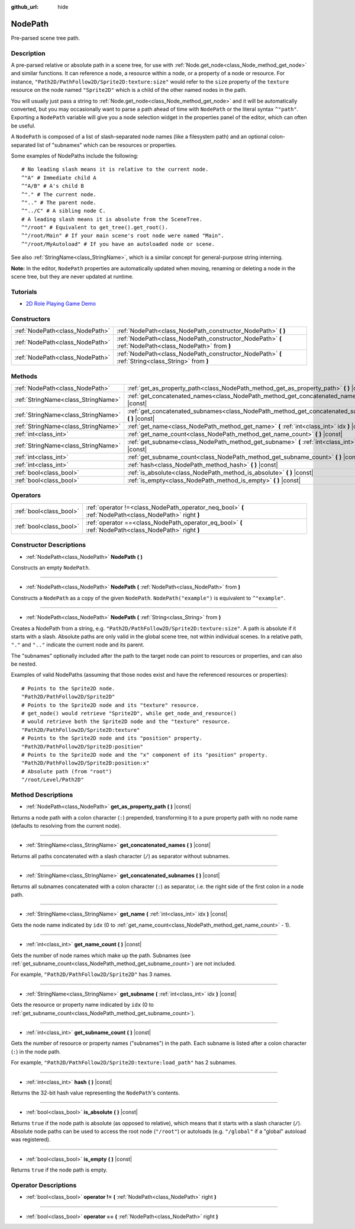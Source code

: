 :github_url: hide

.. Generated automatically by doc/tools/make_rst.py in Godot's source tree.
.. DO NOT EDIT THIS FILE, but the NodePath.xml source instead.
.. The source is found in doc/classes or modules/<name>/doc_classes.

.. _class_NodePath:

NodePath
========

Pre-parsed scene tree path.

Description
-----------

A pre-parsed relative or absolute path in a scene tree, for use with :ref:`Node.get_node<class_Node_method_get_node>` and similar functions. It can reference a node, a resource within a node, or a property of a node or resource. For instance, ``"Path2D/PathFollow2D/Sprite2D:texture:size"`` would refer to the ``size`` property of the ``texture`` resource on the node named ``"Sprite2D"`` which is a child of the other named nodes in the path.

You will usually just pass a string to :ref:`Node.get_node<class_Node_method_get_node>` and it will be automatically converted, but you may occasionally want to parse a path ahead of time with ``NodePath`` or the literal syntax ``^"path"``. Exporting a ``NodePath`` variable will give you a node selection widget in the properties panel of the editor, which can often be useful.

A ``NodePath`` is composed of a list of slash-separated node names (like a filesystem path) and an optional colon-separated list of "subnames" which can be resources or properties.

Some examples of NodePaths include the following:

::

    # No leading slash means it is relative to the current node.
    ^"A" # Immediate child A
    ^"A/B" # A's child B
    ^"." # The current node.
    ^".." # The parent node.
    ^"../C" # A sibling node C.
    # A leading slash means it is absolute from the SceneTree.
    ^"/root" # Equivalent to get_tree().get_root().
    ^"/root/Main" # If your main scene's root node were named "Main".
    ^"/root/MyAutoload" # If you have an autoloaded node or scene.

See also :ref:`StringName<class_StringName>`, which is a similar concept for general-purpose string interning.

\ **Note:** In the editor, ``NodePath`` properties are automatically updated when moving, renaming or deleting a node in the scene tree, but they are never updated at runtime.

Tutorials
---------

- `2D Role Playing Game Demo <https://godotengine.org/asset-library/asset/520>`__

Constructors
------------

+---------------------------------+-------------------------------------------------------------------------------------------------------+
| :ref:`NodePath<class_NodePath>` | :ref:`NodePath<class_NodePath_constructor_NodePath>` **(** **)**                                      |
+---------------------------------+-------------------------------------------------------------------------------------------------------+
| :ref:`NodePath<class_NodePath>` | :ref:`NodePath<class_NodePath_constructor_NodePath>` **(** :ref:`NodePath<class_NodePath>` from **)** |
+---------------------------------+-------------------------------------------------------------------------------------------------------+
| :ref:`NodePath<class_NodePath>` | :ref:`NodePath<class_NodePath_constructor_NodePath>` **(** :ref:`String<class_String>` from **)**     |
+---------------------------------+-------------------------------------------------------------------------------------------------------+

Methods
-------

+-------------------------------------+-------------------------------------------------------------------------------------------------------+
| :ref:`NodePath<class_NodePath>`     | :ref:`get_as_property_path<class_NodePath_method_get_as_property_path>` **(** **)** |const|           |
+-------------------------------------+-------------------------------------------------------------------------------------------------------+
| :ref:`StringName<class_StringName>` | :ref:`get_concatenated_names<class_NodePath_method_get_concatenated_names>` **(** **)** |const|       |
+-------------------------------------+-------------------------------------------------------------------------------------------------------+
| :ref:`StringName<class_StringName>` | :ref:`get_concatenated_subnames<class_NodePath_method_get_concatenated_subnames>` **(** **)** |const| |
+-------------------------------------+-------------------------------------------------------------------------------------------------------+
| :ref:`StringName<class_StringName>` | :ref:`get_name<class_NodePath_method_get_name>` **(** :ref:`int<class_int>` idx **)** |const|         |
+-------------------------------------+-------------------------------------------------------------------------------------------------------+
| :ref:`int<class_int>`               | :ref:`get_name_count<class_NodePath_method_get_name_count>` **(** **)** |const|                       |
+-------------------------------------+-------------------------------------------------------------------------------------------------------+
| :ref:`StringName<class_StringName>` | :ref:`get_subname<class_NodePath_method_get_subname>` **(** :ref:`int<class_int>` idx **)** |const|   |
+-------------------------------------+-------------------------------------------------------------------------------------------------------+
| :ref:`int<class_int>`               | :ref:`get_subname_count<class_NodePath_method_get_subname_count>` **(** **)** |const|                 |
+-------------------------------------+-------------------------------------------------------------------------------------------------------+
| :ref:`int<class_int>`               | :ref:`hash<class_NodePath_method_hash>` **(** **)** |const|                                           |
+-------------------------------------+-------------------------------------------------------------------------------------------------------+
| :ref:`bool<class_bool>`             | :ref:`is_absolute<class_NodePath_method_is_absolute>` **(** **)** |const|                             |
+-------------------------------------+-------------------------------------------------------------------------------------------------------+
| :ref:`bool<class_bool>`             | :ref:`is_empty<class_NodePath_method_is_empty>` **(** **)** |const|                                   |
+-------------------------------------+-------------------------------------------------------------------------------------------------------+

Operators
---------

+-------------------------+--------------------------------------------------------------------------------------------------------+
| :ref:`bool<class_bool>` | :ref:`operator !=<class_NodePath_operator_neq_bool>` **(** :ref:`NodePath<class_NodePath>` right **)** |
+-------------------------+--------------------------------------------------------------------------------------------------------+
| :ref:`bool<class_bool>` | :ref:`operator ==<class_NodePath_operator_eq_bool>` **(** :ref:`NodePath<class_NodePath>` right **)**  |
+-------------------------+--------------------------------------------------------------------------------------------------------+

Constructor Descriptions
------------------------

.. _class_NodePath_constructor_NodePath:

- :ref:`NodePath<class_NodePath>` **NodePath** **(** **)**

Constructs an empty ``NodePath``.

----

- :ref:`NodePath<class_NodePath>` **NodePath** **(** :ref:`NodePath<class_NodePath>` from **)**

Constructs a ``NodePath`` as a copy of the given ``NodePath``. ``NodePath("example")`` is equivalent to ``^"example"``.

----

- :ref:`NodePath<class_NodePath>` **NodePath** **(** :ref:`String<class_String>` from **)**

Creates a NodePath from a string, e.g. ``"Path2D/PathFollow2D/Sprite2D:texture:size"``. A path is absolute if it starts with a slash. Absolute paths are only valid in the global scene tree, not within individual scenes. In a relative path, ``"."`` and ``".."`` indicate the current node and its parent.

The "subnames" optionally included after the path to the target node can point to resources or properties, and can also be nested.

Examples of valid NodePaths (assuming that those nodes exist and have the referenced resources or properties):

::

    # Points to the Sprite2D node.
    "Path2D/PathFollow2D/Sprite2D"
    # Points to the Sprite2D node and its "texture" resource.
    # get_node() would retrieve "Sprite2D", while get_node_and_resource()
    # would retrieve both the Sprite2D node and the "texture" resource.
    "Path2D/PathFollow2D/Sprite2D:texture"
    # Points to the Sprite2D node and its "position" property.
    "Path2D/PathFollow2D/Sprite2D:position"
    # Points to the Sprite2D node and the "x" component of its "position" property.
    "Path2D/PathFollow2D/Sprite2D:position:x"
    # Absolute path (from "root")
    "/root/Level/Path2D"

Method Descriptions
-------------------

.. _class_NodePath_method_get_as_property_path:

- :ref:`NodePath<class_NodePath>` **get_as_property_path** **(** **)** |const|

Returns a node path with a colon character (``:``) prepended, transforming it to a pure property path with no node name (defaults to resolving from the current node).


.. tabs::

 .. code-tab:: gdscript

    # This will be parsed as a node path to the "x" property in the "position" node.
    var node_path = NodePath("position:x")
    # This will be parsed as a node path to the "x" component of the "position" property in the current node.
    var property_path = node_path.get_as_property_path()
    print(property_path) # :position:x

 .. code-tab:: csharp

    // This will be parsed as a node path to the "x" property in the "position" node.
    var nodePath = new NodePath("position:x");
    // This will be parsed as a node path to the "x" component of the "position" property in the current node.
    NodePath propertyPath = nodePath.GetAsPropertyPath();
    GD.Print(propertyPath); // :position:x



----

.. _class_NodePath_method_get_concatenated_names:

- :ref:`StringName<class_StringName>` **get_concatenated_names** **(** **)** |const|

Returns all paths concatenated with a slash character (``/``) as separator without subnames.

----

.. _class_NodePath_method_get_concatenated_subnames:

- :ref:`StringName<class_StringName>` **get_concatenated_subnames** **(** **)** |const|

Returns all subnames concatenated with a colon character (``:``) as separator, i.e. the right side of the first colon in a node path.


.. tabs::

 .. code-tab:: gdscript

    var nodepath = NodePath("Path2D/PathFollow2D/Sprite2D:texture:load_path")
    print(nodepath.get_concatenated_subnames()) # texture:load_path

 .. code-tab:: csharp

    var nodepath = new NodePath("Path2D/PathFollow2D/Sprite2D:texture:load_path");
    GD.Print(nodepath.GetConcatenatedSubnames()); // texture:load_path



----

.. _class_NodePath_method_get_name:

- :ref:`StringName<class_StringName>` **get_name** **(** :ref:`int<class_int>` idx **)** |const|

Gets the node name indicated by ``idx`` (0 to :ref:`get_name_count<class_NodePath_method_get_name_count>` - 1).


.. tabs::

 .. code-tab:: gdscript

    var node_path = NodePath("Path2D/PathFollow2D/Sprite2D")
    print(node_path.get_name(0)) # Path2D
    print(node_path.get_name(1)) # PathFollow2D
    print(node_path.get_name(2)) # Sprite

 .. code-tab:: csharp

    var nodePath = new NodePath("Path2D/PathFollow2D/Sprite2D");
    GD.Print(nodePath.GetName(0)); // Path2D
    GD.Print(nodePath.GetName(1)); // PathFollow2D
    GD.Print(nodePath.GetName(2)); // Sprite



----

.. _class_NodePath_method_get_name_count:

- :ref:`int<class_int>` **get_name_count** **(** **)** |const|

Gets the number of node names which make up the path. Subnames (see :ref:`get_subname_count<class_NodePath_method_get_subname_count>`) are not included.

For example, ``"Path2D/PathFollow2D/Sprite2D"`` has 3 names.

----

.. _class_NodePath_method_get_subname:

- :ref:`StringName<class_StringName>` **get_subname** **(** :ref:`int<class_int>` idx **)** |const|

Gets the resource or property name indicated by ``idx`` (0 to :ref:`get_subname_count<class_NodePath_method_get_subname_count>`).


.. tabs::

 .. code-tab:: gdscript

    var node_path = NodePath("Path2D/PathFollow2D/Sprite2D:texture:load_path")
    print(node_path.get_subname(0)) # texture
    print(node_path.get_subname(1)) # load_path

 .. code-tab:: csharp

    var nodePath = new NodePath("Path2D/PathFollow2D/Sprite2D:texture:load_path");
    GD.Print(nodePath.GetSubname(0)); // texture
    GD.Print(nodePath.GetSubname(1)); // load_path



----

.. _class_NodePath_method_get_subname_count:

- :ref:`int<class_int>` **get_subname_count** **(** **)** |const|

Gets the number of resource or property names ("subnames") in the path. Each subname is listed after a colon character (``:``) in the node path.

For example, ``"Path2D/PathFollow2D/Sprite2D:texture:load_path"`` has 2 subnames.

----

.. _class_NodePath_method_hash:

- :ref:`int<class_int>` **hash** **(** **)** |const|

Returns the 32-bit hash value representing the ``NodePath``'s contents.

----

.. _class_NodePath_method_is_absolute:

- :ref:`bool<class_bool>` **is_absolute** **(** **)** |const|

Returns ``true`` if the node path is absolute (as opposed to relative), which means that it starts with a slash character (``/``). Absolute node paths can be used to access the root node (``"/root"``) or autoloads (e.g. ``"/global"`` if a "global" autoload was registered).

----

.. _class_NodePath_method_is_empty:

- :ref:`bool<class_bool>` **is_empty** **(** **)** |const|

Returns ``true`` if the node path is empty.

Operator Descriptions
---------------------

.. _class_NodePath_operator_neq_bool:

- :ref:`bool<class_bool>` **operator !=** **(** :ref:`NodePath<class_NodePath>` right **)**

----

.. _class_NodePath_operator_eq_bool:

- :ref:`bool<class_bool>` **operator ==** **(** :ref:`NodePath<class_NodePath>` right **)**

.. |virtual| replace:: :abbr:`virtual (This method should typically be overridden by the user to have any effect.)`
.. |const| replace:: :abbr:`const (This method has no side effects. It doesn't modify any of the instance's member variables.)`
.. |vararg| replace:: :abbr:`vararg (This method accepts any number of arguments after the ones described here.)`
.. |constructor| replace:: :abbr:`constructor (This method is used to construct a type.)`
.. |static| replace:: :abbr:`static (This method doesn't need an instance to be called, so it can be called directly using the class name.)`
.. |operator| replace:: :abbr:`operator (This method describes a valid operator to use with this type as left-hand operand.)`
